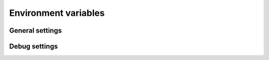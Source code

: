 Environment variables
=====================

General settings
----------------

.. envvar:: DATABASE_URL

    Service database connection URL


.. envvar:: AUTHENTICATION_TYPE

    Authentication type can be ``NONE`` or ``TROOD``


.. envvar:: SERVICE_DOMAIN

    Service identification used in TroodCore ecosystem, default ``FILESERVICE``


.. envvar:: SERVICE_AUTH_SECRET

    Random generated string for system token authentication purposes, ``please keep in secret``


.. envvar:: FILES_BASE_URL

    Absolute base URL for files links


.. envvar:: LANGUAGE_CODE

    Default service language


Debug settings
--------------

.. envvar:: DJANGO_CONFIGURATION

    | Service mode, cab be ``Production`` or ``Development``.
    | ``Development`` mode has additional features enabled:
    | - Swagger endpoint at  ``/swagger/``
    

.. envvar:: ENABLE_RAVEN

    Boolean flag for ``Sentry`` logging enabled ``False`` by default
    

.. envvar:: RAVEN_CONFIG_DSN

    Sentry project DSN URL to log events to
    

.. envvar:: RAVEN_CONFIG_RELEASE

    String tag for identify events sent into ``Sentry`` log
    